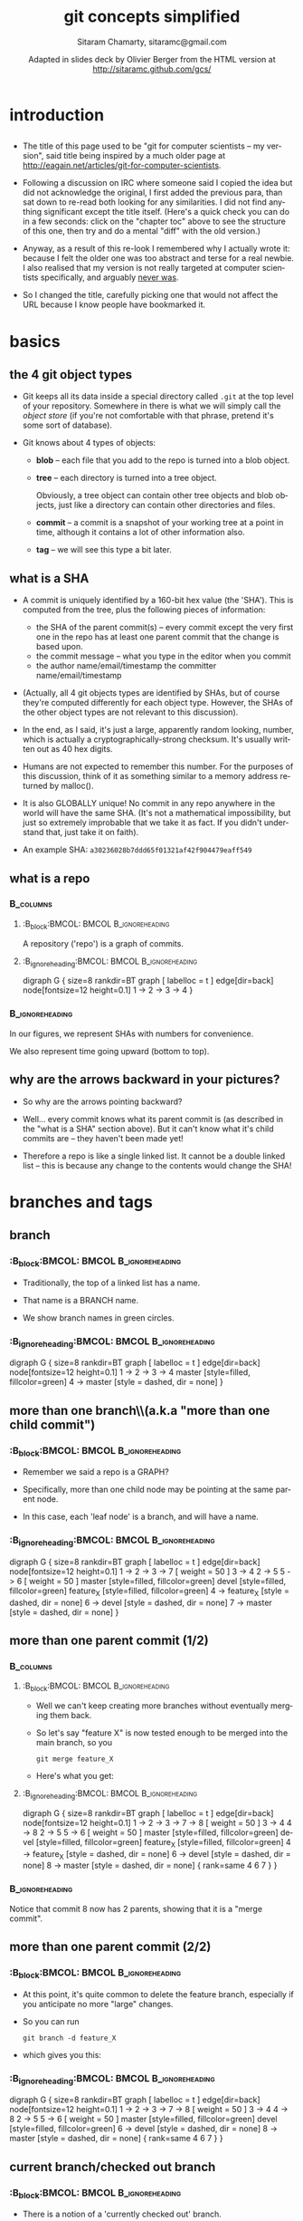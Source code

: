 
#+TITLE: git concepts simplified
#+AUTHOR:    Sitaram Chamarty, sitaramc@gmail.com
#+EMAIL:     <olivier.berger@telecom-sudparis.eu>
#+DATE:      Adapted in slides deck by Olivier Berger from the HTML version at \url{http://sitaramc.github.com/gcs/}
#+DESCRIPTION: 
#+KEYWORDS: 
#+LANGUAGE:  en
#+OPTIONS:   H:3 num:t toc:t \n:nil @:t ::t |:t ^:t -:t f:t *:t <:t
#+OPTIONS:   TeX:t LaTeX:nil skip:nil d:nil todo:t pri:nil tags:not-in-toc toc:nil
#+INFOJS_OPT: view:nil toc:nil ltoc:t mouse:underline buttons:0 path:http://orgmode.org/org-info.js
#+EXPORT_SELECT_TAGS: export
#+EXPORT_EXCLUDE_TAGS: noexport
#+LINK_UP:   
#+LINK_HOME: 
#+XSLT: 
#+STARTUP: beamer
#+LaTeX_CLASS: beamer
#+BEAMER_FRAME_LEVEL: 2
#+BEAMER_HEADER_EXTRA: \usetheme{Montpellier}\usepackage[french]{babel}\usefonttheme{default}\definecolor{links}{HTML}{2A1B81}\hypersetup{colorlinks,linkcolor=,urlcolor=links}\usepackage{listings}\usepackage{color}
#+ B E A M E R _ H E A D E R _ E X T R A: \logo{\includegraphics[viewport=274 335 360 440,width=1cm]{/home/olivier/images/openlogo-nd.pdf}}
#+BEAMER_HEADER_EXTRA: \definecolor{debianred}{rgb}{.780,.000,.211} % 199,0,54
#+BEAMER_HEADER_EXTRA: \definecolor{debianblue}{rgb}{0,.208,.780} % 0,53,199
#+BEAMER_HEADER_EXTRA: \definecolor{debianlightbackgroundblue}{rgb}{.941,.941,.957} % 240,240,244
#+BEAMER_HEADER_EXTRA: \definecolor{debianbackgroundblue}{rgb}{.776,.784,.878} % 198,200,224
#+BEAMER_HEADER_EXTRA: \usecolortheme[named=debianbackgroundblue]{structure}
# + B E A M E R_HEADER_EXTRA: \setbeamercolor{normal text}{fg=debianred}
#+BEAMER_HEADER_EXTRA: \setbeamercolor{titlelike}{fg=debianblue}
#+BEAMER_HEADER_EXTRA: \setbeamercolor{sidebar}{fg=debianred,bg=debianbackgroundblue}
#+BEAMER_HEADER_EXTRA: \setbeamercolor{palette sidebar primary}{fg=debianred}
#+BEAMER_HEADER_EXTRA: \setbeamercolor{palette sidebar secondary}{fg=debianred}
#+BEAMER_HEADER_EXTRA: \setbeamercolor{palette sidebar tertiary}{fg=debianred}
#+BEAMER_HEADER_EXTRA: \setbeamercolor{palette sidebar quaternary}{fg=debianred}
#+BEAMER_HEADER_EXTRA: \setbeamercolor{section in toc}{fg=debianred}
#+BEAMER_HEADER_EXTRA: \setbeamercolor{subsection in toc}{parent=debianred}
#+BEAMER_HEADER_EXTRA: \setbeamercolor{item}{fg=debianred}
#+BEAMER_HEADER_EXTRA: \setbeamercolor{block title}{fg=debianblue}




#+BEAMER_HEADER_EXTRA: \usepackage{listings}
#+BEAMER_HEADER_EXTRA: \usepackage{color}
#+BEAMER_HEADER_EXTRA: \lstdefinelanguage{turtle}{
#+BEAMER_HEADER_EXTRA:       alsoletter={:},
#+BEAMER_HEADER_EXTRA:       morekeywords=[1]{@prefix, a, admssw},
#+BEAMER_HEADER_EXTRA:       morestring=[b][\color{blue}\itshape]",
#+BEAMER_HEADER_EXTRA:       morecomment=[s][\color{debianred}]{<}{>}, % missusing comments for URIrefs
#+BEAMER_HEADER_EXTRA:       otherkeywords={^, [, ], (, )},%
#+BEAMER_HEADER_EXTRA:       %otherkeywords=[2]{<, >},% for URIrefs
#+BEAMER_HEADER_EXTRA:       sensitive=false,
#+BEAMER_HEADER_EXTRA: }[keywords,comments,strings]

#+BEAMER_HEADER_EXTRA: \usepackage[export]{adjustbox}

#+LaTeX_CLASS_OPTIONS: [presentation]
#+COLUMNS: %45ITEM %10BEAMER_env(Env) %10BEAMER_envargs(Env Args) %4BEAMER_col(Col) %8BEAMER_extra(Extra)
#+PROPERTY: BEAMER_col_ALL 0.1 0.2 0.3 0.4 0.5 0.6 0.7 0.8 0.9 1.0 :ETC

#+BEGIN_latex
\lstset{keywordstyle=\color{blue},
  commentstyle=\color{red},
  stringstyle=\color{green}
}
#+END_latex



* introduction

** 

# <font color="gray">
\small
- The title of this page used to be "git for computer scientists -- my
  version", said title being inspired by a much older page at
  http://eagain.net/articles/git-for-computer-scientists.

- Following a discussion on IRC where someone said I copied the idea
  but did not acknowledge the original, I first added the previous
  para, than sat down to re-read both looking for any similarities.  I
  did not find anything significant except the title itself.  (Here's
  a quick check you can do in a few seconds: click on the "chapter
  toc" above to see the structure of this one, then try and do a
  mental "diff" with the old version.)

- Anyway, as a result of this re-look I remembered why I actually
  wrote it: because I felt the older one was too abstract and terse
  for a real newbie.  I also realised that my version is not really
  targeted at computer scientists specifically, and arguably
  [[https://github.com/sitaramc/git-notes/commit/13a2ffaca484a1136c256dc72e93a88eff8fd4ff][never was]].

- So I changed the title, carefully picking one that would not affect
  the URL because I know people have bookmarked it.

# </font>

* basics
** the 4 git object types

- Git keeps all its data inside a special directory called =.git= at
  the top level of your repository.  Somewhere in there is what we
  will simply call the /object store/ (if you're not comfortable with
  that phrase, pretend it's some sort of database).

- Git knows about 4 types of objects:

  - *blob* -- each file that you add to the repo is turned into a blob
    object.

  - *tree* -- each directory is turned into a tree object.

    Obviously, a tree object can contain other tree objects and blob objects,
    just like a directory can contain other directories and files.

  - *commit* -- a commit is a snapshot of your working tree at a point in
    time, although it contains a lot of other information also.

  - *tag* -- we will see this type a bit later.

** what is a SHA

\tiny
- A commit is uniquely identified by a 160-bit hex value (the 'SHA'). This is computed from the tree, plus the following pieces of
  information:

  - \tiny
    the SHA of the parent commit(s) -- every commit except the very
    first one in the repo has at least one parent commit that the change
    is based upon.
  - the commit message -- what you type in the
    editor when you commit
  - the author name/email/timestamp the
    committer name/email/timestamp

- (Actually, all 4 git objects types are identified by SHAs, but of
  course they're computed differently for each object type.  However,
  the SHAs of the other object types are not relevant to this discussion).

- In the end, as I said, it's just a large, apparently random looking,
  number, which is actually a cryptographically-strong checksum.  It's
  usually written out as 40 hex digits.

- Humans are not expected to remember this number.  For the purposes
  of this discussion, think of it as something similar to a memory
  address returned by malloc().

- It is also GLOBALLY unique!  No commit in any repo anywhere in the
  world will have the same SHA.  (It's not a mathematical
  impossibility, but just so extremely improbable that we take it as
  fact.  If you didn't understand that, just take it on faith).

- An example SHA: =a30236028b7ddd65f01321af42f904479eaff549=

** what is a repo
***                                                             :B_columns:
:PROPERTIES:
:BEAMER_env: columns
:END:
****                                                       :B_block:BMCOL: :BMCOL:B_ignoreheading:
:PROPERTIES:
:BEAMER_col: 0.6
:BEAMER_env: ignoreheading
:END:

A repository ('repo') is a graph of commits.  


****                                               :B_ignoreheading:BMCOL: :BMCOL:B_ignoreheading:
:PROPERTIES:
:BEAMER_env: ignoreheading
:BEAMER_col: 0.4
:END:
#     .gv file=plain plain
#     1 .. 2 .. 3 .. 4


#+ATTR_LaTeX: scale=0.45,center
#+begin_dot plain.png -Tpng
digraph G {
size=8
rankdir=BT
graph [ labelloc = t ]
edge[dir=back]
node[fontsize=12 height=0.1]
1 -> 2 -> 3 -> 4
}
#+end_dot
***                                                       :B_ignoreheading:
:PROPERTIES:
:BEAMER_env: ignoreheading
:END:

\small
In our figures, we represent
SHAs with numbers for convenience.  

We also represent time going
upward (bottom to top).

** why are the arrows backward in your pictures?

- So why are the arrows pointing backward?

- Well... every commit knows what its parent commit is (as described
  in the "what is a SHA" section above).  But it can't know what it's
  child commits are -- they haven't been made yet!

- Therefore a repo is like a single linked list.  It cannot be a
  double linked list -- this is because any change to the contents
  would change the SHA!

* branches and tags

** branch

***                                                       :B_block:BMCOL: :BMCOL:B_ignoreheading:
:PROPERTIES:
:BEAMER_col: 0.6
:BEAMER_env: ignoreheading
:END:

- Traditionally, the top of a linked list has a name.

- That name is a BRANCH
  name.

- We show branch names in green circles.

***                                               :B_ignoreheading:BMCOL: :BMCOL:B_ignoreheading:
:PROPERTIES:
:BEAMER_env: ignoreheading
:BEAMER_col: 0.4
:END:

#     .gv master
#     1 .. 2 .. 3 .. 4
#     [g] master
#     4 -- master
#+ATTR_LaTeX: scale=0.40,center
#+begin_dot fig0002.png -Tpng
digraph G {
size=8
rankdir=BT
graph [ labelloc = t ]
edge[dir=back]
node[fontsize=12 height=0.1]
1 -> 2 -> 3 -> 4
master [style=filled, fillcolor=green]
4 -> master [style = dashed, dir = none]
}
#+end_dot

** more than one branch\\(a.k.a "more than one child commit")

***                                                       :B_block:BMCOL: :BMCOL:B_ignoreheading:
:PROPERTIES:
:BEAMER_col: 0.6
:BEAMER_env: ignoreheading
:END:
- Remember we said a repo is a GRAPH?  

- Specifically, more than one child node
  may be pointing at the same parent node.  

- In this case, each 'leaf node' is a
  branch, and will have a name.

***                                               :B_ignoreheading:BMCOL: :BMCOL:B_ignoreheading:
:PROPERTIES:
:BEAMER_env: ignoreheading
:BEAMER_col: 0.4
:END:

# .gv
# .he 1 .. 2 .. 3 .. 7
# 3 .. 4
# 2 .. 5
# .he 5 .. 6
# [g] master
# [g] devel
# [g] feature_X
# 4 -- feature_X
# 6 -- devel
# 7 -- master

#+ATTR_LaTeX: scale=0.35,center
#+begin_dot fig0003.png -Tpng
digraph G {
size=8
rankdir=BT
graph [ labelloc = t ]
edge[dir=back]
node[fontsize=12 height=0.1]
1 -> 2 -> 3 -> 7 [ weight = 50 ]
3 -> 4
2 -> 5
5 -> 6 [ weight = 50 ]
master [style=filled, fillcolor=green]
devel [style=filled, fillcolor=green]
feature_X [style=filled, fillcolor=green]
4 -> feature_X [style = dashed, dir = none]
6 -> devel [style = dashed, dir = none]
7 -> master [style = dashed, dir = none]
}
#+end_dot

** more than one parent commit (1/2)

***                                                             :B_columns:
:PROPERTIES:
:BEAMER_env: columns
:END:
****                                                       :B_block:BMCOL: :BMCOL:B_ignoreheading:
:PROPERTIES:
:BEAMER_col: 0.6
:BEAMER_env: ignoreheading
:END:
- Well we can't keep creating more branches without eventually merging them
  back.

- So let's say "feature X" is now tested enough to be merged into the
  main branch, so you 

  : git merge feature_X

- Here's what you get:

****                                               :B_ignoreheading:BMCOL: :BMCOL:B_ignoreheading:
:PROPERTIES:
:BEAMER_env: ignoreheading
:BEAMER_col: 0.4
:END:

#     .gv
#     .he 1 .. 2 .. 3 .. 7 .. 8
#     3 .. 4
#     4 .. 8
#     2 .. 5
#     .he 5 .. 6
#     [g] master
#     [g] devel
#     [g] feature_X
#     4 -- feature_X
#     6 -- devel
#     8 -- master
#     .eq 4 6 7

#+ATTR_LaTeX: scale=0.35,center
#+begin_dot fig0004.png -Tpng
digraph G {
size=8
rankdir=BT
graph [ labelloc = t ]
edge[dir=back]
node[fontsize=12 height=0.1]
1 -> 2 -> 3 -> 7 -> 8 [ weight = 50 ]
3 -> 4
4 -> 8
2 -> 5
5 -> 6 [ weight = 50 ]
master [style=filled, fillcolor=green]
devel [style=filled, fillcolor=green]
feature_X [style=filled, fillcolor=green]
4 -> feature_X [style = dashed, dir = none]
6 -> devel [style = dashed, dir = none]
8 -> master [style = dashed, dir = none]
{ rank=same 4 6 7 }
}

#+end_dot

***                                                       :B_ignoreheading:
:PROPERTIES:
:BEAMER_env: ignoreheading
:END:

\tiny
Notice that commit 8 now has 2 parents, showing that it is a "merge commit".

** more than one parent commit (2/2)
:PROPERTIES:
:END:

***                                                       :B_block:BMCOL: :BMCOL:B_ignoreheading:
:PROPERTIES:
:BEAMER_col: 0.6
:BEAMER_env: ignoreheading
:END:
- At this point, it's quite common to delete the feature branch, especially if
  you anticipate no more "large" changes.

- So you can run 

  : git branch -d feature_X

- which gives you this:

***                                               :B_ignoreheading:BMCOL: :BMCOL:B_ignoreheading:
:PROPERTIES:
:BEAMER_env: ignoreheading
:BEAMER_col: 0.4
:END:

#     .gv
#     .he 1 .. 2 .. 3 .. 7 .. 8
#     3 .. 4
#     4 .. 8
#     2 .. 5
#     .he 5 .. 6
#     [g] master
#     [g] devel
#     6 -- devel
#     8 -- master
#     .eq 4 6 7

#+ATTR_LaTeX: scale=0.35,center
#+begin_dot fig0005.png -Tpng
digraph G {
size=8
rankdir=BT
graph [ labelloc = t ]
edge[dir=back]
node[fontsize=12 height=0.1]
1 -> 2 -> 3 -> 7 -> 8 [ weight = 50 ]
3 -> 4
4 -> 8
2 -> 5
5 -> 6 [ weight = 50 ]
master [style=filled, fillcolor=green]
devel [style=filled, fillcolor=green]
6 -> devel [style = dashed, dir = none]
8 -> master [style = dashed, dir = none]
{ rank=same 4 6 7 }
}
#+end_dot

** current branch/checked out branch

***                                                       :B_block:BMCOL: :BMCOL:B_ignoreheading:
:PROPERTIES:
:BEAMER_col: 0.6
:BEAMER_env: ignoreheading
:END:
- There is a notion of a 'currently checked out' branch.

- This is denoted by a
  special ref called HEAD.  

- HEAD is a /symbolic/ ref, which points to the
  'current branch'.

***                                               :B_ignoreheading:BMCOL: :BMCOL:B_ignoreheading:
:PROPERTIES:
:BEAMER_env: ignoreheading
:BEAMER_col: 0.4
:END:

#     .gv file=HEAD HEAD
#     .he 1 .. 2 .. 3 .. 7
#     3 .. 4
#     2 .. 5
#     .he 5 .. 6
#     [] [y] HEAD
#     [g] master
#     [g] devel
#     [g] feature_X
#     4 -- feature_X
#     6 -- devel
#     7 -- master .. HEAD


#+ATTR_LaTeX: scale=0.35,center
#+begin_dot HEAD.png -Tpng
digraph G {
size=8
rankdir=BT
graph [ labelloc = t ]
edge[dir=back]
node[fontsize=12 height=0.1]
1 -> 2 -> 3 -> 7 [ weight = 50 ]
3 -> 4
2 -> 5
5 -> 6 [ weight = 50 ]
HEAD [ shape = box ] [style=filled, fillcolor=yellow]
master [style=filled, fillcolor=green]
devel [style=filled, fillcolor=green]
feature_X [style=filled, fillcolor=green]
4 -> feature_X [style = dashed, dir = none]
6 -> devel [style = dashed, dir = none]
7 -> master -> HEAD [style = dashed, dir = none]
}

#+end_dot

** committing

***                                                       :B_block:BMCOL: :BMCOL:B_ignoreheading:
:PROPERTIES:
:BEAMER_col: 0.6
:BEAMER_env: ignoreheading
:END:

- When you make a new commit, the current branch moves.  

- Technically, whatever
  branch HEAD is pointing to will move.

***                                               :B_ignoreheading:BMCOL: :BMCOL:B_ignoreheading:
:PROPERTIES:
:BEAMER_env: ignoreheading
:BEAMER_col: 0.4
:END:
#+ATTR_LaTeX: scale=0.35,center
#+begin_dot fig0007.png -Tpng
digraph G {
size=8
rankdir=BT
graph [ labelloc = t ]
edge[dir=back]
node[fontsize=12 height=0.1]
1 -> 2 -> 3 -> 7 -> 8 [ weight = 50 ]
3 -> 4
2 -> 5
5 -> 6 [ weight = 50 ]
HEAD [ shape = box ] [style=filled, fillcolor=yellow]
master [style=filled, fillcolor=green]
devel [style=filled, fillcolor=green]
feature_X [style=filled, fillcolor=green]
4 -> feature_X [style = dashed, dir = none]
6 -> devel [style = dashed, dir = none]
8 -> master -> HEAD [style = dashed, dir = none]
{ rank=same 4 6 7 }
}
#+end_dot

#     .gv
#     .he 1 .. 2 .. 3 .. 7 .. 8
#     3 .. 4
#     2 .. 5
#     .he 5 .. 6
#     [] [y] HEAD
#     [g] master
#     [g] devel
#     [g] feature_X
#     4 -- feature_X
#     6 -- devel
#     8 -- master .. HEAD
#     .eq 4 6 7

** naming non-leaf nodes (1/2)

***                                                             :B_columns:
:PROPERTIES:
:BEAMER_env: columns
:END:
****                                                       :B_block:BMCOL: :BMCOL:B_ignoreheading:
:PROPERTIES:
:BEAMER_col: 0.6
:BEAMER_env: ignoreheading
:END:

- It's not just 'leaf' nodes, but inner nodes can also have names.  

- Recall the result of merging =feature_X= earlier (see the /more than one parent commit/ section):

- At this point, you could leave =feature_X= as it is forever.  

- Or you could
  delete the branch (as we showed in that section), in which case that label
  would simply disappear.  (The commit it points to is safely reachable from
  =master= because of the merge.)

****                                               :B_ignoreheading:BMCOL: :BMCOL:B_ignoreheading:
:PROPERTIES:
:BEAMER_env: ignoreheading
:BEAMER_col: 0.4
:END:
#+ATTR_LaTeX: scale=0.35,center
#+begin_dot fig0008.png -Tpng
digraph G {
size=8
rankdir=BT
graph [ labelloc = t ]
edge[dir=back]
node[fontsize=12 height=0.1]
1 -> 2 -> 3 -> 7 -> 8 [ weight = 50 ]
3 -> 4
4 -> 8
2 -> 5
5 -> 6 [ weight = 50 ]
master [style=filled, fillcolor=green]
devel [style=filled, fillcolor=green]
feature_X [style=filled, fillcolor=green]
4 -> feature_X [style = dashed, dir = none]
6 -> devel [style = dashed, dir = none]
8 -> master [style = dashed, dir = none]
{ rank=same 4 6 7 }
}
#+end_dot

#     .gv
#     .he 1 .. 2 .. 3 .. 7 .. 8
#     3 .. 4
#     4 .. 8
#     2 .. 5
#     .he 5 .. 6
#     [g] master
#     [g] devel
#     [g] feature_X
#     4 -- feature_X
#     6 -- devel
#     8 -- master
#     .eq 4 6 7
***                                                       :B_ignoreheading:
:PROPERTIES:
:BEAMER_env: ignoreheading
:END:

\small

** naming non-leaf nodes (2/2)

***                                                       :B_block:BMCOL: :BMCOL:B_ignoreheading:
:PROPERTIES:
:BEAMER_col: 0.6
:BEAMER_env: ignoreheading
:END:

- You can also continue to develop on the =feature_X= branch, further refining
  it with a view to once again merging it at some later point in time.

\tiny
Although not relevant to the topic of this document, I should
mention that the usual practice is to first merge master back into =feature_X=
to make sure it has all the other stuff that master may have acquired till
now (this is shown by commit 9 below) before continuing further
development:


***                                               :B_ignoreheading:BMCOL: :BMCOL:B_ignoreheading:
:PROPERTIES:
:BEAMER_env: ignoreheading
:BEAMER_col: 0.4
:END:
#+ATTR_LaTeX: scale=0.30,center
#+begin_dot fig0009.png -Tpng
digraph G {
size=8
rankdir=BT
graph [ labelloc = t ]
edge[dir=back]
node[fontsize=12 height=0.1]
1 -> 2 -> 3 -> 7 -> 8 [ weight = 50 ]
3 -> 4
4 -> 8
2 -> 5
4 -> 9 -> 10 [ weight = 50 ]
5 -> 6 [ weight = 50 ]
master [style=filled, fillcolor=green]
devel [style=filled, fillcolor=green]
feature_X [style=filled, fillcolor=green]
10 -> feature_X [style = dashed, dir = none]
6 -> devel [style = dashed, dir = none]
8 -> master [style = dashed, dir = none]
{ rank=same 4 6 7 }
8 -> 9
}
#+end_dot


#     .gv
#     .he 1 .. 2 .. 3 .. 7 .. 8
#     3 .. 4
#     4 .. 8
#     2 .. 5
#     .he 4 .. 9 .. 10
#     .he 5 .. 6
#     [g] master
#     [g] devel
#     [g] feature_X
#     10 -- feature_X
#     6 -- devel
#     8 -- master
#     .eq 4 6 7
#     8 .. 9

** tags

***                                                       :B_block:BMCOL: :BMCOL:B_ignoreheading:
:PROPERTIES:
:BEAMER_col: 0.6
:BEAMER_env: ignoreheading
:END:

- More commonly, inner nodes are TAGS.  

- We show tag names in yellow circles.

***                                               :B_ignoreheading:BMCOL: :BMCOL:B_ignoreheading:
:PROPERTIES:
:BEAMER_env: ignoreheading
:BEAMER_col: 0.4
:END:
#+ATTR_LaTeX: scale=0.35,center
#+begin_dot fig0010.png -Tpng
digraph G {
size=8
rankdir=BT
graph [ labelloc = t ]
edge[dir=back]
node[fontsize=12 height=0.1]
1 -> 2 -> 3 -> 7 -> 8 [ weight = 50 ]
3 -> 4
2 -> 5
5 -> 6 [ weight = 50 ]
HEAD [ shape = box ] [style=filled, fillcolor=yellow]
master [style=filled, fillcolor=green]
devel [style=filled, fillcolor=green]
feature_X [style=filled, fillcolor=green]
4 -> feature_X [style = dashed, dir = none]
6 -> devel [style = dashed, dir = none]
8 -> master -> HEAD [style = dashed, dir = none]
{ rank=same 4 6 7 }
"v1.0" [style=filled, fillcolor=yellow]
3 -> "v1.0" [style = dashed, dir = none]
{ rank=same 3 "v1.0" }
}

#+end_dot


# #     .gv
# #     .he 1 .. 2 .. 3 .. 7 .. 8
# #     3 .. 4
# #     2 .. 5
# #     .he 5 .. 6
# #     [] [y] HEAD
# #     [g] master
# #     [g] devel
# #     [g] feature_X
# #     4 -- feature_X
# #     6 -- devel
# #     8 -- master .. HEAD
# #     .eq 4 6 7
# #     [y] "v1.0"
# #     3 -- "v1.0"
# #     .eq 3 "v1.0"

* the difference between branches and tags

** the difference between branches and tags

***                                                       :B_block:BMCOL: :BMCOL:B_ignoreheading:
:PROPERTIES:
:BEAMER_col: 0.6
:BEAMER_env: ignoreheading
:END:

- The main difference between a branch and a tag is branches move, tags don't.

- When you make a commit with the "master" branch currently checked out, master
  will move to point to the new commit.

***                                               :B_ignoreheading:BMCOL: :BMCOL:B_ignoreheading:
:PROPERTIES:
:BEAMER_env: ignoreheading
:BEAMER_col: 0.4
:END:
#+ATTR_LaTeX: scale=0.30,center
#+begin_dot fig0011.png -Tpng
digraph G {
size=8
rankdir=BT
graph [ labelloc = t ]
edge[dir=back]
node[fontsize=12 height=0.1]
1 -> 2 -> 3 -> 7 -> 8 -> 9 [ weight = 50 ]
3 -> 4
2 -> 5
5 -> 6 [ weight = 50 ]
HEAD [ shape = box ] [style=filled, fillcolor=yellow]
master [style=filled, fillcolor=green]
devel [style=filled, fillcolor=green]
feature_X [style=filled, fillcolor=green]
4 -> feature_X [style = dashed, dir = none]
6 -> devel [style = dashed, dir = none]
9 -> master -> HEAD [style = dashed, dir = none]
{ rank=same 4 6 7 }
"v1.0" [style=filled, fillcolor=yellow]
3 -> "v1.0" [style = dashed, dir = none]
{ rank=same 3 "v1.0" }
}
#+end_dot


# #     .gv
# #     .he 1 .. 2 .. 3 .. 7 .. 8 .. 9
# #     3 .. 4
# #     2 .. 5
# #     .he 5 .. 6
# #     [] [y] HEAD
# #     [g] master
# #     [g] devel
# #     [g] feature_X
# #     4 -- feature_X
# #     6 -- devel
# #     9 -- master .. HEAD
# #     .eq 4 6 7
# #     [y] "v1.0"
# #     3 -- "v1.0"
# #     .eq 3 "v1.0"

* digressions

** what is a git URL?


- Git repos are accessed by providing a URL.  

- There are typically 4 kinds of Git URLs:

    - ssh: like =ssh://[user@]host.xz[:port]/path/to/repo.git/=
    - http: like =http[s]://host.xz[:port]/path/to/repo.git/=
    - git: like =git://host.xz[:port]/path/to/repo.git/= -- note that this is an
      unauthenticated protocol suitable only for allowing downloads of open
      source or similar software
    - local file: like =file:///full/path/to/reponame=

(see 'man git-clone' for all the allowed syntaxes for git URLs).

** what is a "remote"?

- A remote is a short name (like an alias) used to refer to a specific git
  repository.  

- Instead of always saying 
  : git fetch git://sitaramc/gitolite

  you can add that as a remote and use that short name instead of the
  long URL.

- For convenience, a 'remote' called 'origin' is automatically created
  when you clone a repo, pointing to the repo you cloned from.

* local and remote repos

** remote branches

***                                                       :B_block:BMCOL: :BMCOL:B_ignoreheading:
:PROPERTIES:
:BEAMER_col: 0.4
:BEAMER_env: ignoreheading
:END:

- Git is a distributed version control system.  

- So when you clone someone's repo, you get all the branches in that
  one.

- Remote branches are prefixed by the name of the remote, and we show
  them in orange.

***                                               :B_ignoreheading:BMCOL: :BMCOL:B_ignoreheading:
:PROPERTIES:
:BEAMER_env: ignoreheading
:BEAMER_col: 0.6
:END:
#+ATTR_LaTeX: scale=0.30,center
#+begin_dot fig0012.png -Tpng
digraph G {
size=8
rankdir=BT
graph [ labelloc = t ]
edge[dir=back]
node[fontsize=12 height=0.1]
1 -> 2 -> 3 -> 7 -> 8 -> 9 [ weight = 50 ]
3 -> 4
2 -> 5
5 -> 6 [ weight = 50 ]
HEAD [ shape = box ] [style=filled, fillcolor=yellow]
master [style=filled, fillcolor=green]
"origin/master" [style=filled, fillcolor=orange]
"origin/devel" [style=filled, fillcolor=orange]
"origin/feature_X" [style=filled, fillcolor=orange]
4 -> "origin/feature_X" [style = dashed, dir = none]
6 -> "origin/devel" [style = dashed, dir = none]
9 -> "origin/master" [style = dashed, dir = none]
9 -> master -> HEAD [style = dashed, dir = none]
"v1.0" [style=filled, fillcolor=yellow]
3 -> "v1.0" [style = dashed, dir = none]
{ rank=same 3 "v1.0" }
}
#+end_dot


#     .gv
#     .he 1 .. 2 .. 3 .. 7 .. 8 .. 9
#     3 .. 4
#     2 .. 5
#     .he 5 .. 6
#     [] [y] HEAD
#     [g] master
#     [o] "origin/master"
#     [o] "origin/devel"
#     [o] "origin/feature_X"
#     4 -- "origin/feature_X"
#     6 -- "origin/devel"
#     9 -- "origin/master"
#     9 -- master .. HEAD
#     [y] "v1.0"
#     3 -- "v1.0"
#     .eq 3 "v1.0"

** multiple remotes

***                                                       :B_block:BMCOL: :BMCOL:B_ignoreheading:
:PROPERTIES:
:BEAMER_col: 0.3
:BEAMER_env: ignoreheading
:END:

You can have several remotes.

***                                               :B_ignoreheading:BMCOL: :BMCOL:B_ignoreheading:
:PROPERTIES:
:BEAMER_env: ignoreheading
:BEAMER_col: 0.7
:END:
#+ATTR_LaTeX: scale=0.35,center
#+begin_dot fig0013.png -Tpng
digraph G {
size=8
rankdir=BT
graph [ labelloc = t ]
edge[dir=back]
node[fontsize=12 height=0.1]
1 -> 2 -> 3 -> 7 -> 8 -> 9 [ weight = 50 ]
3 -> 4
2 -> 5
5 -> 6 [ weight = 50 ]
HEAD [ shape = box ] [style=filled, fillcolor=yellow]
master [style=filled, fillcolor=green]
"origin/master" [style=filled, fillcolor=orange]
"origin/devel" [style=filled, fillcolor=orange]
"origin/feature_X" [style=filled, fillcolor=orange]
"sitas-repo/master" [style=filled, fillcolor=orange]
"sitas-repo/devel" [style=filled, fillcolor=orange]
4 -> "origin/feature_X" [style = dashed, dir = none]
6 -> "origin/devel" [style = dashed, dir = none]
9 -> "origin/master" [style = dashed, dir = none]
6 -> "sitas-repo/devel" [style = dashed, dir = none]
9 -> "sitas-repo/master" [style = dashed, dir = none]
9 -> master -> HEAD [style = dashed, dir = none]
"v1.0" [style=filled, fillcolor=yellow]
3 -> "v1.0" [style = dashed, dir = none]
{ rank=same 3 "v1.0" }
}
#+end_dot


#     .gv
#     .he 1 .. 2 .. 3 .. 7 .. 8 .. 9
#     3 .. 4
#     2 .. 5
#     .he 5 .. 6
#     [] [y] HEAD
#     [g] master
#     [o] "origin/master"
#     [o] "origin/devel"
#     [o] "origin/feature_X"
#     [o] "sitas-repo/master"
#     [o] "sitas-repo/devel"
#     4 -- "origin/feature_X"
#     6 -- "origin/devel"
#     9 -- "origin/master"
#     6 -- "sitas-repo/devel"
#     9 -- "sitas-repo/master"
#     9 -- master .. HEAD
#     [y] "v1.0"
#     3 -- "v1.0"
#     .eq 3 "v1.0"

** fetching and merging from another repo (1/2)
***                                                             :B_columns:
:PROPERTIES:
:BEAMER_env: columns
:END:
****                                                       :B_block:BMCOL: :BMCOL:B_ignoreheading:
:PROPERTIES:
:BEAMER_col: 0.5
:BEAMER_env: ignoreheading
:END:

Now let's say Sita's repo had a couple of new commits on its master,
and you run
: git fetch sitas-repo


****                                               :B_ignoreheading:BMCOL: :BMCOL:B_ignoreheading:
:PROPERTIES:
:BEAMER_env: ignoreheading
:BEAMER_col: 0.5
:END:
#+ATTR_LaTeX: scale=0.35,center
#+begin_dot fig0014.png -Tpng
digraph G {
size=8
rankdir=BT
graph [ labelloc = t ]
edge[dir=back]
node[fontsize=12 height=0.1]
". . ." -> 9 -> 10 -> 11
HEAD [ shape = box ] [style=filled, fillcolor=yellow]
master [style=filled, fillcolor=green]
"origin/master" [style=filled, fillcolor=orange]
"sitas-repo/master" [style=filled, fillcolor=orange]
9 -> "origin/master" [style = dashed, dir = none]
11 -> "sitas-repo/master" [style = dashed, dir = none]
9 -> master -> HEAD [style = dashed, dir = none]
}
#+end_dot


#     .gv
#     ". . ." .. 9 .. 10 .. 11
#     [] [y] HEAD
#     [g] master
#     [o] "origin/master"
#     [o] "sitas-repo/master"
#     9 -- "origin/master"
#     11 -- "sitas-repo/master"
#     9 -- master .. HEAD
***                                                       :B_ignoreheading:
:PROPERTIES:
:BEAMER_env: ignoreheading
:END:
\small
(We have pruned the graph a litle for clarity, showing only the
relevant commits; the rest of the commits and branches are assumed to
be present as in the previous picture).

** fetching and merging from another repo (2/2)

***                                                       :B_block:BMCOL: :BMCOL:B_ignoreheading:
:PROPERTIES:
:BEAMER_col: 0.6
:BEAMER_env: ignoreheading
:END:

- Now you want to merge Sita's master branch into yours.  

- Since your master does
  not have any commits that Sita's master doesn't have (i.e., Sita's master is
  like a superset of yours), running 

  : git merge sitas-repo/master

  will get you this:

***                                               :B_ignoreheading:BMCOL: :BMCOL:B_ignoreheading:
:PROPERTIES:
:BEAMER_env: ignoreheading
:BEAMER_col: 0.4
:END:
#+ATTR_LaTeX: scale=0.35,center
#+begin_dot fig0015.png -Tpng
digraph G {
size=8
rankdir=BT
graph [ labelloc = t ]
edge[dir=back]
node[fontsize=12 height=0.1]
"[ . . . ]" -> 9 -> 10 -> 11 [ weight = 50 ]
HEAD [ shape = box ] [style=filled, fillcolor=yellow]
master [style=filled, fillcolor=green]
"origin/master" [style=filled, fillcolor=orange]
"sitas-repo/master" [style=filled, fillcolor=orange]
9 -> "origin/master" [style = dashed, dir = none]
11 -> "sitas-repo/master" [style = dashed, dir = none]
11 -> master -> HEAD [style = dashed, dir = none]
}
#+end_dot


#     .gv
#     .he "[ . . . ]" .. 9 .. 10 .. 11
#     [] [y] HEAD
#     [g] master
#     [o] "origin/master"
#     [o] "sitas-repo/master"
#     9 -- "origin/master"
#     11 -- "sitas-repo/master"
#     11 -- master .. HEAD

* the object store

** the object store

- Git stores all your data in an "object store".  

- There are 4 types of objects in this store: files (called "blobs"),
  trees (which are directories+files), commits, and tags.  

- All objects are referenced by a 160-bit SHA.

\tiny
(Details, if you like: a blob is the lowest in the hierarchy.  One or
more blobs and trees make a tree.  A commit is a tree, plus the SHA of
its parent commit(s), the commit message, author/committer names and
emails, and timestamps.  Under normal usage, you don't need to deal
with all this).

** what is a repo (again)
 
- Earlier, we saw that a repo was a graph of commits.  

- At the file system level, however, it is basically a directory called
  =.git= which looks somewhat like this

\tiny

: $ ls -al .git
: total 40
: drwxrwxr-x 7 sitaram sitaram 4096 Sep 14 18:54 ./
: drwx------ 3 sitaram sitaram 4096 Sep 14 18:54 ../
: drwxrwxr-x 2 sitaram sitaram 4096 Sep 14 18:54 branches/
: -rw-rw-r-- 1 sitaram sitaram   92 Sep 14 18:54 config
: -rw-rw-r-- 1 sitaram sitaram   73 Sep 14 18:54 description
: -rw-rw-r-- 1 sitaram sitaram   23 Sep 14 18:54 HEAD
: drwxrwxr-x 2 sitaram sitaram 4096 Sep 14 18:54 hooks/
: drwxrwxr-x 2 sitaram sitaram 4096 Sep 14 18:54 info/
: drwxrwxr-x 4 sitaram sitaram 4096 Sep 14 18:54 objects/
: drwxrwxr-x 4 sitaram sitaram 4096 Sep 14 18:54 refs/

** objects and branches/tags (1/4)

- Hg folks should read this section carefully.

- Among various crazy notions Hg
  has is one that encodes the branch name within the commit object in some way.
  Unfortunately, Hg's vaunted "ease of use" (a.k.a "we support Windows better
  than git", which in an ideal world would be a negative, but in this world
  sadly it is not) has caused enormous takeup, and dozens of otherwise excellent
  developers have been brain-washed into thinking that is the only/right way.

- I hope this section gives at least a few of them a "light-bulb" moment.

# </font>

** objects and branches/tags (2/4)
- The really, /really/ important thing to understand is that the object store
  doesn't care where the commit came from or what "branch" it was part of when
  it entered the object store.  Once it's there, it's there!

- Think back to these three diagrams.

** objects and branches/tags (3/4)
***                                                             :B_columns:
:PROPERTIES:
:BEAMER_env: columns
:END:

****                                                       :B_block:BMCOL: :BMCOL:B_ignoreheading:
:PROPERTIES:
:BEAMER_col: 0.4
:BEAMER_env: ignoreheading
:END:

# <font color="gray">


The first is before you did a fetch.

****                                               :B_ignoreheading:BMCOL: :BMCOL:B_ignoreheading:
:PROPERTIES:
:BEAMER_env: ignoreheading
:BEAMER_col: 0.6
:END:
#+ATTR_LaTeX: scale=0.35,center
#+begin_dot fig0016.png -Tpng
digraph G {
size=8
rankdir=BT
graph [ labelloc = t ]
edge[dir=back]
node[fontsize=12 height=0.1]
"[ . . . ]" -> 9
HEAD [ shape = box ] [style=filled, fillcolor=yellow]
master [style=filled, fillcolor=green]
"origin/master" [style=filled, fillcolor=orange]
"sitas-repo/master" [style=filled, fillcolor=orange]
9 -> "origin/master" [style = dashed, dir = none]
9 -> "sitas-repo/master" [style = dashed, dir = none]
9 -> master -> HEAD [style = dashed, dir = none]
}
#+end_dot


# #     .gv
# #     "[ . . . ]" .. 9
# #     [] [y] HEAD
# #     [g] master
# #     [o] "origin/master"
# #     [o] "sitas-repo/master"
# #     9 -- "origin/master"
# #     9 -- "sitas-repo/master"
# #     9 -- master .. HEAD

***                                                       :B_ignoreheading:
:PROPERTIES:
:BEAMER_env: ignoreheading
:END:

The next two figures are after =git fetch sitas-repo= and =git merge
sitas-repo/master=, respectively.  


** objects and branches/tags (4/4)


***                                                             :B_columns:
:PROPERTIES:
:BEAMER_env: columns
:END:

****                                                       :B_block:BMCOL: :BMCOL:B_ignoreheading:
:PROPERTIES:
:BEAMER_col: 0.5
:BEAMER_env: ignoreheading
:BEAMER_envargs: C[t]
:END:

\small

=git fetch sitas-repo=

#+ATTR_LaTeX: scale=0.25,center
#+begin_dot fig0017.png -Tpng
digraph G {
size=8
rankdir=BT
graph [ labelloc = t ]
edge[dir=back]
node[fontsize=12 height=0.1]
"[ . . . ]" -> 9 -> 10 -> 11 [ weight = 50 ]
HEAD [ shape = box ] [style=filled, fillcolor=yellow]
master [style=filled, fillcolor=green]
"origin/master" [style=filled, fillcolor=orange]
"sitas-repo/master" [style=filled, fillcolor=orange]
9 -> "origin/master" [style = dashed, dir = none]
11 -> "sitas-repo/master" [style = dashed, dir = none]
9 -> master -> HEAD [style = dashed, dir = none]

}
#+end_dot

#     .gv
#     .he "[ . . . ]" .. 9 .. 10 .. 11
#     [] [y] HEAD
#     [g] master
#     [o] "origin/master"
#     [o] "sitas-repo/master"
#     9 -- "origin/master"
#     11 -- "sitas-repo/master"
#     9 -- master .. HEAD

\tiny
The fetch command added two new commits (10 and 11) to your object
store, along with any other objects those commits reference.

****                                               :B_ignoreheading:BMCOL: :BMCOL:B_ignoreheading:
:PROPERTIES:
:BEAMER_env: ignoreheading
:BEAMER_col: 0.5
:END:

\small
=git merge sitas-repo/master=

#+ATTR_LaTeX: scale=0.25,center
#+begin_dot fig0018.png -Tpng
digraph G {
size=8
rankdir=BT
graph [ labelloc = t ]
edge[dir=back]
node[fontsize=12 height=0.1]
"[ . . . ]" -> 9 -> 10 -> 11 [ weight = 50 ]
HEAD [ shape = box ] [style=filled, fillcolor=yellow]
master [style=filled, fillcolor=green]
"origin/master" [style=filled, fillcolor=orange]
"sitas-repo/master" [style=filled, fillcolor=orange]
9 -> "origin/master" [style = dashed, dir = none]
11 -> "sitas-repo/master" [style = dashed, dir = none]
11 -> master -> HEAD [style = dashed, dir = none]
}
#+end_dot


#     .gv
#     .he "[ . . . ]" .. 9 .. 10 .. 11
#     [] [y] HEAD
#     [g] master
#     [o] "origin/master"
#     [o] "sitas-repo/master"
#     9 -- "origin/master"
#     11 -- "sitas-repo/master"
#     11 -- master .. HEAD

\tiny
However, note that commits 10 and 11 did not change in any way simply because
they are now in /your local "master" branch/.  They continue to have the
same SHA values and the object store does not change as a result of this
command at all.

***                                                       :B_ignoreheading:
:PROPERTIES:
:BEAMER_env: ignoreheading
:END:

\small

All you did was move a pointer from one node to another.

* advanced operations

We'll now show some advanced operations with the aid of this same tree.

** merging (1/3)

First, let's do merging.  


- The merge you saw earlier was what is called a
  "fast-forward" merge, because your local master did not have any commits that
  the remote branch you were merging did not have.

- In practice, this is rare, especially on an active project with many
  developers.  

- So let's see what that looks like.

** 
***                                                 :B_ignoreheading:BMCOL: :BMCOL:B_ignoreheading:
:PROPERTIES:
:BEAMER_col: 0.4
:BEAMER_env: ignoreheading
:END:
The starting point was this:

***                                                 :B_ignoreheading:BMCOL: :BMCOL:B_ignoreheading:
:PROPERTIES:
:BEAMER_col: 0.6
:BEAMER_env: ignoreheading
:END:
#+ATTR_LaTeX: scale=0.35,center
#+begin_dot fig0019.png -Tpng
digraph G {
size=8
rankdir=BT
graph [ labelloc = t ]
edge[dir=back]
node[fontsize=12 height=0.1]
"[ . . . ]" -> 9
HEAD [ shape = box ] [style=filled, fillcolor=yellow]
master [style=filled, fillcolor=green]
"origin/master" [style=filled, fillcolor=orange]
"sitas-repo/master" [style=filled, fillcolor=orange]
9 -> "origin/master" [style = dashed, dir = none]
9 -> "sitas-repo/master" [style = dashed, dir = none]
9 -> master -> HEAD [style = dashed, dir = none]
}
#+end_dot


#     .gv
#     "[ . . . ]" .. 9
#     [] [y] HEAD
#     [g] master
#     [o] "origin/master"
#     [o] "sitas-repo/master"
#     9 -- "origin/master"
#     9 -- "sitas-repo/master"
#     9 -- master .. HEAD

** merging (2/3)

***                                                 :B_ignoreheading:BMCOL: :BMCOL:B_ignoreheading:
:PROPERTIES:
:BEAMER_col: 0.4
:BEAMER_env: ignoreheading
:END:
- Now, you made some changes on your local master.  

- Meanwhile, sitas-repo has
  had some changes which you got by doing a fetch:

***                                                 :B_ignoreheading:BMCOL: :BMCOL:B_ignoreheading:
:PROPERTIES:
:BEAMER_col: 0.6
:BEAMER_env: ignoreheading
:END:

#+ATTR_LaTeX: scale=0.35,center
#+begin_dot fig0020.png -Tpng
digraph G {
size=8
rankdir=BT
graph [ labelloc = t ]
edge[dir=back]
node[fontsize=12 height=0.1]
"[ . . . ]" -> 9 -> 12 -> 13 [ weight = 50 ]
9 -> 10
10 -> 11 [ weight = 50 ]
HEAD [ shape = box ] [style=filled, fillcolor=yellow]
master [style=filled, fillcolor=green]
"origin/master" [style=filled, fillcolor=orange]
"sitas-repo/master" [style=filled, fillcolor=orange]
9 -> "origin/master" [style = dashed, dir = none]
11 -> "sitas-repo/master" [style = dashed, dir = none]
13 -> master -> HEAD [style = dashed, dir = none]
}
#+end_dot


#     .gv
#     .he "[ . . . ]" .. 9 .. 12 .. 13
#     9 .. 10
#     .he 10 .. 11
#     [] [y] HEAD
#     [g] master
#     [o] "origin/master"
#     [o] "sitas-repo/master"
#     9 -- "origin/master"
#     11 -- "sitas-repo/master"
#     13 -- master .. HEAD

** merging (3/3)

***                                                       :B_block:BMCOL: :BMCOL:B_ignoreheading:
:PROPERTIES:
:BEAMER_col: 0.4
:BEAMER_env: ignoreheading
:END:

When you merge, the end result will usually look like this:

***                                               :B_ignoreheading:BMCOL: :BMCOL:B_ignoreheading:
:PROPERTIES:
:BEAMER_env: ignoreheading
:BEAMER_col: 0.6
:END:

#+ATTR_LaTeX: scale=0.35,center
#+begin_dot fig0021.png -Tpng
digraph G {
size=8
rankdir=BT
graph [ labelloc = t ]
edge[dir=back]
node[fontsize=12 height=0.1]
"[ . . . ]" -> 9 -> 10 -> 11 -> 14
9 -> 12 -> 13 -> 14
HEAD [ shape = box ] [style=filled, fillcolor=yellow]
master [style=filled, fillcolor=green]
"origin/master" [style=filled, fillcolor=orange]
"sitas-repo/master" [style=filled, fillcolor=orange]
9 -> "origin/master" [style = dashed, dir = none]
11 -> "sitas-repo/master" [style = dashed, dir = none]
14 -> master -> HEAD [style = dashed, dir = none]
}
#+end_dot

#     .gv
#     "[ . . . ]" .. 9 .. 10 .. 11 .. 14
#     9 .. 12 .. 13 .. 14
#     [] [y] HEAD
#     [g] master
#     [o] "origin/master"
#     [o] "sitas-repo/master"
#     9 -- "origin/master"
#     11 -- "sitas-repo/master"
#     14 -- master .. HEAD


** cherry-pick (1/3)

- A cherry-pick is not very commonly done -- in well designed workflows it
  should actually be rare.  

- However, it's a good way to illustrate an important
  concept in git.

- We said before that a commit represents a certain set of files and
  directories, but since most commits have only one parent, you can think of a
  commit as representing a set of changes too.  (In fact, most older VCSs do
  this).

** cherry-pick (2/3)

***                                                             :B_columns:
:PROPERTIES:
:BEAMER_env: columns
:END:

****                                                       :B_block:BMCOL: :BMCOL:B_ignoreheading:
:PROPERTIES:
:BEAMER_col: 0.5
:BEAMER_env: ignoreheading
:END:


- Let's say one of your collaborators (this mythical "Sita" again!) made a whole
  bunch of changes to his copy of the repo.  

- You don't like most of these
  changes, except one specific change which you would like to bring in to your
  repo.

- The starting point is this:

****                                               :B_ignoreheading:BMCOL: :BMCOL:B_ignoreheading:
:PROPERTIES:
:BEAMER_env: ignoreheading
:BEAMER_col: 0.5
:END:
#+ATTR_LaTeX: scale=0.30,center
#+begin_dot fig0022.png -Tpng
digraph G {
size=8
rankdir=BT
graph [ labelloc = t ]
edge[dir=back]
node[fontsize=12 height=0.1]
"[ . . . ]" -> 9 -> 12
12 -> 13 -> 14 [ weight = 50 ]
9 -> 10 -> 11 [ weight = 50 ]
HEAD [ shape = box ] [style=filled, fillcolor=yellow]
master [style=filled, fillcolor=green]
"origin/master" [style=filled, fillcolor=orange]
"sitas-repo/master" [style=filled, fillcolor=orange]
9 -> "origin/master" [style = dashed, dir = none]
14 -> "sitas-repo/master" [style = dashed, dir = none]
11 -> master -> HEAD [style = dashed, dir = none]
}
#+end_dot


#     .gv
#     "[ . . . ]" .. 9 .. 12
#     .he 12 .. 13 .. 14
#     .he 9 .. 10 .. 11
#     [] [y] HEAD
#     [g] master
#     [o] "origin/master"
#     [o] "sitas-repo/master"
#     9 -- "origin/master"
#     14 -- "sitas-repo/master"
#     11 -- master .. HEAD
***                                                       :B_ignoreheading:
:PROPERTIES:
:BEAMER_env: ignoreheading
:END:

\small
In this, sitas-repo has 3 commits on his master (12, 13, and 14) and you are
only interested in the change that commit 13 made.

** 
\small
: git cherry-pick sitas-repo/master~1

***                                                             :B_columns:
:PROPERTIES:
:BEAMER_env: columns
:END:
****                                                       :B_block:BMCOL: :BMCOL:B_ignoreheading:
:PROPERTIES:
:BEAMER_col: 0.5
:BEAMER_env: ignoreheading
:END:

\small

This results in the following commit graph.

\tiny

- Don't worry about the meaning of the =~1= for now (although you ought to be
  able to guess!)

#, but here's the command you might run:

- Note that I've called the new commit "13a".  This is to reflect the fact that,
  while the *change* made is the same as in the original commit 13, the *SHA*
  will not be the same anymore (new parent commit, new "tree", new committer
  name/email, commit time, etc).


****                                               :B_ignoreheading:BMCOL: :BMCOL:B_ignoreheading:
:PROPERTIES:
:BEAMER_env: ignoreheading
:BEAMER_col: 0.5
:END:

#+ATTR_LaTeX: scale=0.30,center
#+begin_dot fig0023.png -Tpng
digraph G {
size=8
rankdir=BT
graph [ labelloc = t ]
edge[dir=back]
node[fontsize=12 height=0.1]
"[ . . . ]" -> 9 -> 12
12 -> 13 -> 14 [ weight = 50 ]
9 -> 10 -> 11 -> "13a" [ weight = 50 ]
HEAD [ shape = box ] [style=filled, fillcolor=yellow]
master [style=filled, fillcolor=green]
"origin/master" [style=filled, fillcolor=orange]
"sitas-repo/master" [style=filled, fillcolor=orange]
9 -> "origin/master" [style = dashed, dir = none]
14 -> "sitas-repo/master" [style = dashed, dir = none]
"13a" -> master -> HEAD [style = dashed, dir = none]
}
#+end_dot

# .gv
# "[ . . . ]" .. 9 .. 12
# .he 12 .. 13 .. 14
# .he 9 .. 10 .. 11 .. "13a"
# [] [y] HEAD
# [g] master
# [o] "origin/master"
# [o] "sitas-repo/master"
# 9 -- "origin/master"
# 14 -- "sitas-repo/master"
# "13a" -- master .. HEAD

** rebasing (1/4)


- Instead of merging, let's say you wanted to rebase your commits on top of
  Sita's commits.

- First of all, what is rebasing?

- It's basically transplanting a series of
  changes from one point in the graph to another point.

- So if you guessed that a rebase was (in principle) a series of cherry-picks,
  you'd be pretty close, at least from a concept point.

** rebasing (2/4)
***                                                       :B_block:BMCOL: :BMCOL:B_ignoreheading:
:PROPERTIES:
:BEAMER_col: 0.6
:BEAMER_env: ignoreheading
:END:
- So let's use a similar example as in the merge example before, but
  instead of sitas-repo, the new commits are in "origin" (which is the
  "main" server for this project).
- You had your own commits, and you did a =git fetch origin= which
  brought in the latest commits from "origin", so it looks like:

***                                               :B_ignoreheading:BMCOL: :BMCOL:B_ignoreheading:
:PROPERTIES:
:BEAMER_env: ignoreheading
:BEAMER_col: 0.4
:END:
#+ATTR_LaTeX: scale=0.35,center
#+begin_dot fig0024.png -Tpng
digraph G {
size=8
rankdir=BT
graph [ labelloc = t ]
edge[dir=back]
node[fontsize=12 height=0.1]
"[ . . . ]" -> 9 -> 10 -> 11 [ weight = 50 ]
9 -> 12
12 -> 13 [ weight = 50 ]
HEAD [ shape = box ] [style=filled, fillcolor=yellow]
master [style=filled, fillcolor=green]
"origin/master" [style=filled, fillcolor=orange]
13 -> "origin/master" [style = dashed, dir = none]
11 -> master -> HEAD [style = dashed, dir = none]
}
#+end_dot


#     .gv
#     .he "[ . . . ]" .. 9 .. 10 .. 11
#     9 .. 12
#     .he 12 .. 13
#     [] [y] HEAD
#     [g] master
#     [o] "origin/master"
#     13 -- "origin/master"
#     11 -- master .. HEAD

** rebasing (3/4)
***                                                             :B_columns:
:PROPERTIES:
:BEAMER_env: columns
:END:
****                                                       :B_block:BMCOL: :BMCOL:B_ignoreheading:
:PROPERTIES:
:BEAMER_col: 0.65
:BEAMER_env: ignoreheading
:END:

\small
- Now, instead of merging "origin/master" into your local master, you want to
  rebase your commits on top of "origin/master".  

- That is, you want to pretend
  your local changes were made *after* commit 13 on the origin.  

- So you run =git
  rebase origin/master=, and this is the result:

\tiny

Note that again, we're ignoring command syntax and nuances here.  This is
about concepts.  

Also again, note that the SHAs of the 2 commits have changed,
since they now have new parents, trees, etc., so we represent that by
suffixing an "a".

Note the *dangling commits* 10 and 11.  No branch is now pointing to them, so
they're basically wasted disk space.  (They can be examined and reclaimed
using the 'reflog', or if left alone they will eventually get garbage
collected).

****                                               :B_ignoreheading:BMCOL: :BMCOL:B_ignoreheading:
:PROPERTIES:
:BEAMER_env: ignoreheading
:BEAMER_col: 0.35
:END:
#+ATTR_LaTeX: scale=0.30,center
#+begin_dot fig0025.png -Tpng
digraph G {
size=8
rankdir=BT
graph [ labelloc = t ]
edge[dir=back]
node[fontsize=12 height=0.1]
"[ . . . ]" -> 9 -> 10 -> 11
9 -> 12 -> 13 -> "10a" -> "11a"
HEAD [ shape = box ] [style=filled, fillcolor=yellow]
master [style=filled, fillcolor=green]
"origin/master" [style=filled, fillcolor=orange]
13 -> "origin/master" [style = dashed, dir = none]
"11a" -> master -> HEAD [style = dashed, dir = none]
}
#+end_dot


#     .gv
#     "[ . . . ]" .. 9 .. 10 .. 11
#     9 .. 12 .. 13 .. "10a" .. "11a"
#     [] [y] HEAD
#     [g] master
#     [o] "origin/master"
#     13 -- "origin/master"
#     "11a" -- master .. HEAD
***                                                       :B_ignoreheading:
:PROPERTIES:
:BEAMER_env: ignoreheading
:END:

** rebasing (4/4)


- Unlike cherry-pick, a rebase is quite often done in real life.
- Rebase also has some other forms.
- This form is one, but the most common is when a developer wants to
  re-arrange his own local commits in a more logical sequence before
  publishing/pushing them.
** 
\small
I often do the eqvt of changing this:

# ***                                                             :B_columns:
# :PROPERTIES:
# :BEAMER_env: columns
# :END:
# ****                                               :B_ignoreheading:BMCOL: :BMCOL:B_ignoreheading:
# :PROPERTIES:
# :BEAMER_env: ignoreheading
# :BEAMER_col: 0.5
# :END:


#+ATTR_LaTeX: scale=0.25,center
#+begin_dot fig0026.png -Tpng
digraph G {
size=8
rankdir=BT
graph [ labelloc = t ]
edge[dir=back]
node[fontsize=12 height=0.1]
22 -> 23 -> "22delta" -> 24
}
#+end_dot

# #     .gv
# #     22 .. 23 .. "22delta" .. 24

where "22delta" is a minor fixup to "22", into


# ****                                               :B_ignoreheading:BMCOL: :BMCOL:B_ignoreheading:
# :PROPERTIES:
# :BEAMER_env: ignoreheading
# :BEAMER_col: 0.5
# :END:


#+ATTR_LaTeX: scale=0.25,center
#+begin_dot fig0027.png -Tpng
digraph G {
size=8
rankdir=BT
graph [ labelloc = t ]
edge[dir=back]
node[fontsize=12 height=0.1]
"22a" -> "23a" -> "24a"
}
#+end_dot

# #     .gv
# #     "22a" .. "23a" .. "24a"

# ***                                                       :B_ignoreheading:
# :PROPERTIES:
# :BEAMER_env: ignoreheading
# :END:

using =git rebase -i=.

\tiny
- Notice that since commit 22 changes its SHA, all its child commits
  -- now rebased -- will also have new SHAs.
- This is why you should (almost) never rebase branches that have already been published.

* the confusion about checkout versus reset
** the confusion about checkout versus reset

\tiny
*Please note* that this section completely ignores the
myriad options available to both these commands, especially the ones that
pertain to the index and the working tree.  All we're trying to do is show
what the commands do to the branch and =HEAD=, nothing else.  As such, this is
not a complete discussion of those two commands, but only about one aspect of
them.

In fact, the major reason these two sometimes get confused is that people
eventually learn that =git checkout -f= and =git reset --hard= do the same
thing, and then extrapolate that to other options.  Just remember that both
those are specific cases of two quite different commands that just happen to
"meet" there, in some sense.

\normalsize
The basic difference is very simple:

  * checkout changes what your current branch is (i.e., it changes where HEAD
    is pointing to)
  * reset changes which commit the current branch is pointing to

** 
\small
- Here're some pictures that show you what's happening.  (Note that
  commits below 6 and 7 are omitted for brevity).

- The first picture is the common starting point.

- The next two show the effect of a checkout and a reset, respectively.

- Notice which line is moving in each picture, compared to the starting point.

***                                                             :B_columns:
:PROPERTIES:
:BEAMER_env: columns
:END:

****                                               :B_ignoreheading:BMCOL: :BMCOL:B_ignoreheading:
:PROPERTIES:
:BEAMER_col: 0.3
:BEAMER_env: ignoreheading
:END:

#+ATTR_LaTeX: scale=0.35,center
#+begin_dot fig0028.png -Tpng
digraph G {
size=8
rankdir=BT
graph [ labelloc = t ]
edge[dir=back]
node[fontsize=12 height=0.1]
graph [ label = "starting point for both\ncheckout and reset operations" ]
HEAD [ shape = box ] [style=filled, fillcolor=yellow]
master [style=filled, fillcolor=green]
devel [style=filled, fillcolor=green]
6 -> devel [style = dashed, dir = none]
7 -> master [style = dashed, dir = none]
master -> HEAD [style = dashed, dir = none]

}
#+end_dot

#     .gv starting point
#     "starting point for both
#     checkout and reset operations"
#     [] [y] HEAD
#     [g] master
#     [g] devel
#     6 -- devel
#     7 -- master
#     master -- HEAD

****                                               :B_ignoreheading:BMCOL: :BMCOL:B_ignoreheading:
:PROPERTIES:
:BEAMER_col: 0.3
:BEAMER_env: ignoreheading
:END:

#+ATTR_LaTeX: scale=0.35,center
#+begin_dot fig0030.png -Tpng
digraph G {
size=8
rankdir=BT
graph [ labelloc = t ]
edge[dir=back]
node[fontsize=12 height=0.1]
graph [ label = "git checkout devel" ]
HEAD [ shape = box ] [style=filled, fillcolor=yellow]
master [style=filled, fillcolor=green]
devel [style=filled, fillcolor=green]
6 -> devel [style = dashed, dir = none]
7 -> master [style = dashed, dir = none]
master -> HEAD [ style = invis ]
devel -> HEAD [ constraint = false ] [style = dashed, dir = none]

}
#+end_dot

****                                               :B_ignoreheading:BMCOL: :BMCOL:B_ignoreheading:
:PROPERTIES:
:BEAMER_col: 0.3
:BEAMER_env: ignoreheading
:END:

#+ATTR_LaTeX: scale=0.35,center
#+begin_dot fig0032.png -Tpng
digraph G {
size=8
rankdir=BT
graph [ labelloc = t ]
edge[dir=back]
node[fontsize=12 height=0.1]
graph [ label = "git reset devel" ]
HEAD [ shape = box ] [style=filled, fillcolor=yellow]
master [style=filled, fillcolor=green]
devel [style=filled, fillcolor=green]
6 -> devel [style = dashed, dir = none]
7 -> master [ style = invis ]
6 -> master [ constraint = false ] [style = dashed, dir = none]
master -> HEAD [style = dashed, dir = none]
}
}
#+end_dot
# #     .gv
# #     "git reset devel"
# #     [] [y] HEAD
# #     [g] master
# #     [g] devel
# #     6 -- devel
# #     .ie 7 .. master
# #     .le 6 -- master
# #     master -- HEAD
** 
- As you can see, your current branch, when you start, is "master" (indicated by
  where HEAD is pointing).

- A "checkout" changes what is your current branch -- it is now "devel", and so
  any new commits you make now will go on devel, not master.

- On the other hand, a reset changes what commit your current branch points to.
  Your branch is still master, but now it is pointing to what could potentially
  be a *completely* different history.

\small
(Notice that, like in the rebase example, there is now a dangling commit --
one that cannot be reached by any branch.  It is still accessible using the
'reflog' and will eventually get garbage collected)

* detached HEAD and all that
** detached HEAD and all that

\footnotesize

- All this time you have seen HEAD pointing to a branch name, and the branch
  itself pointing to a commit.
- Then, when you make a commit, the branch moves
  to the new commit (although HEAD still continue to point to the branch name).
- If you want to recap, here's a look at just the part of the tree that concerns
  us, in a simple before/after display:

***                                                       :B_block:BMCOL: :BMCOL:B_ignoreheading:
:PROPERTIES:
:BEAMER_col: 0.5
:BEAMER_env: ignoreheading
:END:

#+ATTR_LaTeX: scale=0.25,center
#+begin_dot fig0033.png -Tpng
digraph G {
size=8
rankdir=BT
graph [ labelloc = t ]
edge[dir=back]
node[fontsize=12 height=0.1]
graph [ label = "BEFORE COMMIT" ]
"[ . . . ] " -> 3 -> 7 [ weight = 50 ]
HEAD [ shape = box ] [style=filled, fillcolor=yellow]
master [style=filled, fillcolor=green]
7 -> master -> HEAD [style = dashed, dir = none]
"v1.0" [style=filled, fillcolor=yellow]
3 -> "v1.0" [style = dashed, dir = none]
"origin/master" [style=filled, fillcolor=orange]
3 -> "origin/master" [style = dashed, dir = none]

}

#+end_dot


#     .gv
#     "BEFORE COMMIT"
#     .he "[ . . . ] " .. 3 .. 7
#     [] [y] HEAD
#     [g] master
#     7 -- master .. HEAD
#     [y] "v1.0"
#     3 -- "v1.0"
#     [o] "origin/master"
#     3 -- "origin/master"

***                                               :B_ignoreheading:BMCOL: :BMCOL:B_ignoreheading:
:PROPERTIES:
:BEAMER_env: ignoreheading
:BEAMER_col: 0.5
:END:
#+ATTR_LaTeX: scale=0.25,center
#+begin_dot fig0034.png -Tpng
digraph G {
size=8
rankdir=BT
graph [ labelloc = t ]
edge[dir=back]
node[fontsize=12 height=0.1]
graph [ label = "AFTER COMMIT" ]
"[ . . . ] " -> 3 -> 7 -> 8 [ weight = 50 ]
HEAD [ shape = box ] [style=filled, fillcolor=yellow]
master [style=filled, fillcolor=green]
8 -> master -> HEAD [style = dashed, dir = none]
"v1.0" [style=filled, fillcolor=yellow]
3 -> "v1.0" [style = dashed, dir = none]
"origin/master" [style=filled, fillcolor=orange]
3 -> "origin/master" [style = dashed, dir = none]
}
#+end_dot

#     .gv
#     "AFTER COMMIT"
#     .he "[ . . . ] " .. 3 .. 7 .. 8
#     [] [y] HEAD
#     [g] master
#     8 -- master .. HEAD
#     [y] "v1.0"
#     3 -- "v1.0"
#     [o] "origin/master"
#     3 -- "origin/master"
** 
Now see what happens when you =git checkout v1.0=:
#+ATTR_LaTeX: scale=0.35,center
#+begin_dot fig0035.png -Tpng
digraph G {
size=8
rankdir=BT
graph [ labelloc = t ]
edge[dir=back]
node[fontsize=12 height=0.1]
"[ . . . ] " -> 3 -> 7 [ weight = 50 ]
HEAD [ shape = box ] [style=filled, fillcolor=yellow]
master [style=filled, fillcolor=green]
7 -> master [style = dashed, dir = none]
"v1.0" [style=filled, fillcolor=yellow]
3 -> "v1.0" [style = dashed, dir = none]
3 -> HEAD [style = dashed, dir = none]
"origin/master" [style=filled, fillcolor=orange]
3 -> "origin/master" [style = dashed, dir = none]
}
#+end_dot

#     .gv
#     .he "[ . . . ] " .. 3 .. 7
#     [] [y] HEAD
#     [g] master
#     7 -- master
#     [y] "v1.0"
#     3 -- "v1.0"
#     3 -- HEAD
#     [o] "origin/master"
#     3 -- "origin/master"

Notice the subtle difference?  

- HEAD is no longer a /symbolic/ ref (i.e., pointing to a real
  branch).
- Instead, it is pointing directly to a commit.

** 
\footnotesize
- In real terms, this is literally what happens.

- When you had "master" checked
  out, the contents of HEAD (it's just a file in .git) are simply

  : ref: refs/heads/master

- If you =git checkout devel= (which is a local branch), it becomes

  : ref: refs/heads/devel

- However, remember what we said earlier?

- Only branches can move, tags cannot.

- So when you =git checkout v1.0=, HEAD now contains

  : 90fed7792746a9a33e24059fb171f6bbb6ffebe6

  or some such hash.  

- If it did what it did for local branches, it would imply
  the tag would move, right?

- Which it shouldn't -- wouldn't be much of a tag if
  it moved!
** 
\tiny
***                                                 :B_ignoreheading:BMCOL: :BMCOL:B_ignoreheading:
:PROPERTIES:
:BEAMER_col: 0.5
:BEAMER_env: ignoreheading
:END:

So from this point on, if you make a commit, only HEAD changes, nothing else,
since it is no longer "attached" to any local branch name"

#+ATTR_LaTeX: scale=0.30,center
#+begin_dot fig0036.png -Tpng
digraph G {
size=8
rankdir=BT
graph [ labelloc = t ]
edge[dir=back]
node[fontsize=12 height=0.1]
"[ . . . ] " -> 3 -> 7 [ weight = 50 ]
3 -> 8
HEAD [ shape = box ] [style=filled, fillcolor=yellow]
master [style=filled, fillcolor=green]
7 -> master
8 -> HEAD
"v1.0" [style=filled, fillcolor=yellow]
3 -> "v1.0" [style = dashed, dir = none]
"origin/master" [style=filled, fillcolor=orange]
3 -> "origin/master" [style = dashed, dir = none]
}
#+end_dot

# #     .gv
# #     .he "[ . . . ] " .. 3 .. 7
# #     3 .. 8
# #     [] [y] HEAD
# #     [g] master
# #     7 .. master
# #     8 .. HEAD
# #     [y] "v1.0"
# #     3 -- "v1.0"
# #     [o] "origin/master"
# #     3 -- "origin/master"

***                                                 :B_ignoreheading:BMCOL: :BMCOL:B_ignoreheading:
:PROPERTIES:
:BEAMER_col: 0.5
:BEAMER_env: ignoreheading
:END:

The reason this is considered dangerous is that, if you now do =git checkout
master=, you get this:

#+ATTR_LaTeX: scale=0.30,center
#+begin_dot fig0037.png -Tpng
digraph G {
size=8
rankdir=BT
graph [ labelloc = t ]
edge[dir=back]
node[fontsize=12 height=0.1]
"[ . . . ] " -> 3 -> 7 [ weight = 50 ]
3 -> 8
HEAD [ shape = box ] [style=filled, fillcolor=yellow]
master [style=filled, fillcolor=green]
7 -> master -> HEAD
"v1.0" [style=filled, fillcolor=yellow]
3 -> "v1.0" [style = dashed, dir = none]
"origin/master" [style=filled, fillcolor=orange]
3 -> "origin/master" [style = dashed, dir = none]
}

#+end_dot

# #     .gv
# #     .he "[ . . . ] " .. 3 .. 7
# #     3 .. 8
# #     [] [y] HEAD
# #     [g] master
# #     7 .. master .. HEAD
# #     [y] "v1.0"
# #     3 -- "v1.0"
# #     [o] "origin/master"
# #     3 -- "origin/master"

- Notice what happened to your new commit 8?
- It's dangling.  Unreachable.
(Except by the reflog, of course, but beginners can get shaken up!)

** other ways to detach your HEAD

\tiny

- The most common way to get into a detached HEAD state is to check out a remote
  branch (like =git checkout origin/branch=), without realising that you need to
  make a local copy before you make commits on it.

  (Side note: the correct syntax to create and checkout a
  local branch starting from a remote branch used to be =git checkout -t -b
  branch origin/branch=, but modern gits will do the right thing if you simply
  say =git checkout branch=; yaay for progress!)

- The reason =git checkout origin/branch= creates a detached HEAD is that, while
  remote branches can move, they can only do so as a result of a =git fetch= or
  equivalent.  After all, they are meant to track what the *remote* has, so it
  wouldn't make sense for them to acquire *local* commits!

- Here are various ways to detach HEAD:

  : git checkout origin/master  # (described above)
  : git checkout master^        # parent of master
  : git checkout HEAD~2         # grandparent of current HEAD
  : git checkout tagname        # since you cant commit to a tag!
  : git checkout <SHA>          # hex digits forming a full or partial SHA
  : git checkout master^0       # (see note below)

- These will all make the file called =HEAD= contain the actual
  (40-hex-digit) SHA of the corresponding commit instead of some
  string like =ref: refs/heads/branch=.

- That last one (=git checkout master^0=) is interesting.  The
  =master^0= notation means "the actual commit that master points to",
  so it's just like saying =git checkout <SHA>=.

** re-attaching the HEAD

- Modern git will warn you about losing commits on a detached HEAD if you're at
  the command line, and tell you how to recover (immediately).

- Recovery is quite easy.  If you realised you're on a detached HEAD *before*
  you switched to some other branch:

  : git checkout -b newbranch

- If you switched, possibly made some commits, and *then* realised you lost some
  commits on a detached HEAD, you need to check the reflog to find the lost HEAD
  and switch to that using some command like:

  : git branch newbranch HEAD@{1}

** the reflog

\tiny

- The reflog can show you all the values that HEAD has taken in the past.

- Here's a simulated example.

- I cloned a repo that had a master and a 'foo'
  branch.  I then checked out =origin/foo=, ignored all the warnings, and made
  two commits on what I thought was the "foo" branch.  Then I switched back to
  master and made two normal commits on master before I realised that I had
  'lost' two commits.

- At this point, running =git reflog show= gives me the following (the most
  recent HEAD value is first):

  : 86a8ee0 HEAD@{0}: commit: my second commit on master
  : e42c4d0 HEAD@{1}: commit: my first commit on master
  : 58c1539 HEAD@{2}: checkout: moving from e2558a9d1527e5a76b39ffede1dc5ca9c650de01 to master
  : e2558a9 HEAD@{3}: commit: second commit on foo
  : 1c9dfa0 HEAD@{4}: commit: first commit on foo
  : 802f184 HEAD@{5}: checkout: moving from master to origin/foo
  : 58c1539 HEAD@{6}: clone: from /tmp/tmp.lv5IqjK0ZI/b

- That =moving from <SHA>...= is usually a sign that some commits may have been
  lost.

- In this case you can run =git branch newbranch HEAD@{3}= or =git branch
  newbranch e2558a9= to save those commits.  

(Notice that the SHA value of =HEAD@{3}= is the same one mentioned in
the =moving from <SHA>...= message on the line above it).

* Copyright + License
** 
- \copyright Copyright Sitaram Chamarty, sitaramc@gmail.com. 

- This documentation is provided under a [[http://creativecommons.org/licenses/by-nc-sa/3.0/][Creative Commons Attribution-NonCommercial-ShareAlike 3.0 Unported License]].

- However, of necessity, there are code examples within those documents. I believe that the principle of fair use should cover use of those snippets; see especially factors 3 and 4 in the list of factors [[http://en.wikipedia.org/wiki/Fair_use#Fair_use_under_United_States_law][here]].

- However, if you're not convinced that it would be fair use, then you may consider those code snippets, as well as associated "comments" if any, to be under the GPLv2 license.
